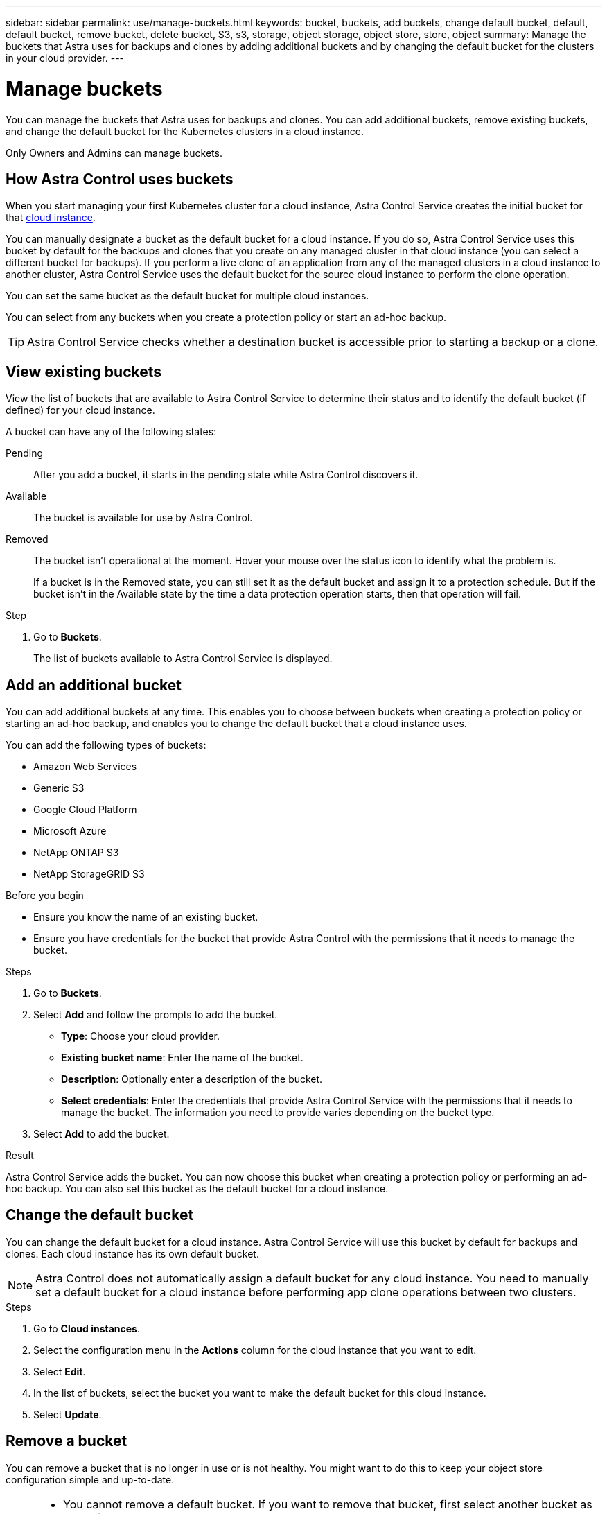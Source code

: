 ---
sidebar: sidebar
permalink: use/manage-buckets.html
keywords: bucket, buckets, add buckets, change default bucket, default, default bucket, remove bucket, delete bucket, S3, s3, storage, object storage, object store, store, object
summary: Manage the buckets that Astra uses for backups and clones by adding additional buckets and by changing the default bucket for the clusters in your cloud provider.
---

= Manage buckets
:hardbreaks:
:icons: font
:imagesdir: ../media/use/

[.lead]
You can manage the buckets that Astra uses for backups and clones. You can add additional buckets, remove existing buckets, and change the default bucket for the Kubernetes clusters in a cloud instance.

Only Owners and Admins can manage buckets.

== How Astra Control uses buckets

When you start managing your first Kubernetes cluster for a cloud instance, Astra Control Service creates the initial bucket for that link:manage-cloud-instances.html[cloud instance^]. 

You can manually designate a bucket as the default bucket for a cloud instance. If you do so, Astra Control Service uses this bucket by default for the backups and clones that you create on any managed cluster in that cloud instance (you can select a different bucket for backups). If you perform a live clone of an application from any of the managed clusters in a cloud instance to another cluster, Astra Control Service uses the default bucket for the source cloud instance to perform the clone operation.

You can set the same bucket as the default bucket for multiple cloud instances.

//You can then use the backups to restore and clone apps between clusters.
// To migrate data from one cloud provider to another, clone the associated application.

You can select from any buckets when you create a protection policy or start an ad-hoc backup. 

TIP: Astra Control Service checks whether a destination bucket is accessible prior to starting a backup or a clone.

== View existing buckets

View the list of buckets that are available to Astra Control Service to determine their status and to identify the default bucket (if defined) for your cloud instance.

A bucket can have any of the following states:

Pending:: After you add a bucket, it starts in the pending state while Astra Control discovers it.

Available:: The bucket is available for use by Astra Control.

Removed:: The bucket isn't operational at the moment. Hover your mouse over the status icon to identify what the problem is.
+
If a bucket is in the Removed state, you can still set it as the default bucket and assign it to a protection schedule. But if the bucket isn't in the Available state by the time a data protection operation starts, then that operation will fail.

.Step

. Go to *Buckets*.
+
The list of buckets available to Astra Control Service is displayed.

== Add an additional bucket

You can add additional buckets at any time. This enables you to choose between buckets when creating a protection policy or starting an ad-hoc backup, and enables you to change the default bucket that a cloud instance uses.

You can add the following types of buckets:

* Amazon Web Services
* Generic S3
* Google Cloud Platform
* Microsoft Azure
* NetApp ONTAP S3
* NetApp StorageGRID S3

.Before you begin

* Ensure you know the name of an existing bucket.
* Ensure you have credentials for the bucket that provide Astra Control with the permissions that it needs to manage the bucket.
ifdef::azure[]
* If your bucket is in Microsoft Azure: 
** The bucket must belong to the resource group named _astra-backup-rg_.
** If the Azure storage account instance performance setting is set to "Premium", the "Premium account type" setting must be set to "Block blobs".
endif::azure[]

.Steps

. Go to *Buckets*.

. Select *Add* and follow the prompts to add the bucket.
+
* *Type*: Choose your cloud provider.
// +
// Your cloud provider is available only after Astra Control Service has started managing a cluster that's running in that cloud provider.

* *Existing bucket name*: Enter the name of the bucket.

* *Description*: Optionally enter a description of the bucket.
ifdef::azure[]
* *Storage account* (Azure only): Enter the name of your Azure storage account. This bucket must belong to the resource group named _astra-backup-rg_.
endif::azure[]
ifdef::aws[]
* *S3 server name or IP address* (AWS and S3 bucket types only): Enter the fully qualified domain name of the S3 endpoint that corresponds with your region, without `https://`. Refer to https://docs.aws.amazon.com/general/latest/gr/s3.html[the Amazon documentation^] for more information.
endif::aws[]

* *Select credentials*: Enter the credentials that provide Astra Control Service with the permissions that it needs to manage the bucket. The information you need to provide varies depending on the bucket type.

. Select *Add* to add the bucket.

.Result

Astra Control Service adds the bucket. You can now choose this bucket when creating a protection policy or performing an ad-hoc backup. You can also set this bucket as the default bucket for a cloud instance.

== Change the default bucket

You can change the default bucket for a cloud instance. Astra Control Service will use this bucket by default for backups and clones. Each cloud instance has its own default bucket.

NOTE: Astra Control does not automatically assign a default bucket for any cloud instance. You need to manually set a default bucket for a cloud instance before performing app clone operations between two clusters.

.Steps

. Go to *Cloud instances*.

. Select the configuration menu in the *Actions* column for the cloud instance that you want to edit.

. Select *Edit*.

. In the list of buckets, select the bucket you want to make the default bucket for this cloud instance.

. Select *Update*.

== Remove a bucket

You can remove a bucket that is no longer in use or is not healthy. You might want to do this to keep your object store configuration simple and up-to-date.

[NOTE]
===============================
* You cannot remove a default bucket. If you want to remove that bucket, first select another bucket as the default.
* You cannot remove a write once read many (WORM) bucket before the bucket's cloud provider retention period has expired. WORM buckets are denoted with "Locked" next to the bucket name.
===============================

.Before you begin

* You should check to ensure that there are no running or completed backups for this bucket before you begin.
* You should check to ensure that the bucket is not being used for any scheduled backups.

If there are, you will not be able to continue.


.Steps
. Go to *Buckets*.
. From the *Actions* menu, select *Remove*.

+
NOTE: Astra Control ensures first that there are no schedule policies using the bucket for backups and that there are no active backups in the bucket you are about to remove.

. Type "remove" to confirm the action.
. Select *Yes, remove bucket*.

== [Tech preview] Manage a bucket using a custom resource

You can add a bucket using the an Astra Control custom resource (CR) on the application cluster. Adding object store bucket providers is essential if you want to back up your applications and persistent storage or if you want to clone applications across clusters. Astra Control stores those backups or clones in the object store buckets that you define. If you are using the custom resource method, application snapshots functionality requires a bucket.

You don't need a bucket in Astra Control if you are cloning your application configuration and persistent storage to the same cluster. 

The bucket custom resource for Astra Control is known as an AppVault. This CR contains the configurations necessary for a bucket to be used in protection operations.

.Before you begin

* Ensure you have a bucket that is reachable from your clusters managed by Astra Control Center.
* Ensure you have credentials for the bucket.
* Ensure the bucket is one of the following types:

** NetApp ONTAP S3
** NetApp StorageGRID S3
** Microsoft Azure
** Generic S3

NOTE: Amazon Web Services (AWS) and Google Cloud Platform (GCP) use the Generic S3 bucket type.

NOTE: Although Astra Control Center supports Amazon S3 as a Generic S3 bucket provider, Astra Control Center might not support all object store vendors that claim Amazon's S3 support.

.Steps

. Create the custom resource (CR) file and name it (for example, `astra-appvault.yaml`).

. Configure the following attributes:
+
* *metadata.name*: _(Required)_ The name of the AppVault custom resource.
* *spec.prefix*: _(Optional)_ A path that is prefixed to the names of all entities stored in the AppVault.
* *spec.providerConfig*: _(Required)_ Stores the configuration necessary to access the AppVault using the specified provider.
* *spec.providerCredentials*: _(Required)_ Stores references to any credential required to access the AppVault using the specified provider.
** *spec.providerCredentials.valueFromSecret*: _(Optional)_ Indicates that the credential value should come from a secret.
*** *key*: _(Required if valueFromSecret is used)_ The valid key of the secret to select from.
*** *name*: _(Required if valueFromSecret is used)_ Name of the secret containing the value for this field. Must be in the same namespace.
* *spec.providerType*: _(Required)_ Determines what provides the backup; for example, NetApp ONTAP S3 or Microsoft Azure.
+
Example YAML:
+
[source,yaml]
----
apiVersion: astra.netapp.io/v1
kind: AppVault
metadata:
  name: astra-appvault
spec:
  providerType: generic-s3
  providerConfig:
    path: testpath
    endpoint: 192.168.1.100:80
    bucketName: bucket1
    secure: "false"
  providerCredentials:
    accessKeyID:
      valueFromSecret:
        name: s3-creds
        key: accessKeyID
    secretAccessKey:
      valueFromSecret:
        name: s3-creds
        key: secretAccessKey
----

. After you populate the `astra-appvault.yaml` file with the correct values, apply the CR:
+
[source,console]
----
kubectl apply -f astra-appvault.yaml -n astra-connector
----
+
NOTE: When you add a bucket, Astra Control marks one bucket with the default bucket indicator. The first bucket that you create becomes the default bucket. As you add buckets, you can later decide to link:../use/manage-buckets.html#set-the-default-bucket[set another default bucket^].

== Find more information

* https://docs.netapp.com/us-en/astra-automation/index.html[Use the Astra Control API^]
